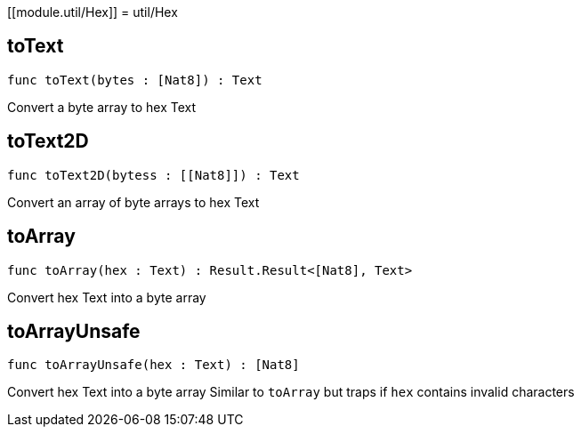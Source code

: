 [[module.util/Hex]]
= util/Hex

[[toText]]
== toText

[source.no-repl,motoko,subs=+macros]
----
func toText(bytes : pass:[[]Nat8pass:[]]) : Text
----

Convert a byte array to hex Text

[[toText2D]]
== toText2D

[source.no-repl,motoko,subs=+macros]
----
func toText2D(bytess : pass:[[]pass:[[]Nat8pass:[]]pass:[]]) : Text
----

Convert an array of byte arrays to hex Text

[[toArray]]
== toArray

[source.no-repl,motoko,subs=+macros]
----
func toArray(hex : Text) : Result.Result<pass:[[]Nat8pass:[]], Text>
----

Convert hex Text into a byte array

[[toArrayUnsafe]]
== toArrayUnsafe

[source.no-repl,motoko,subs=+macros]
----
func toArrayUnsafe(hex : Text) : pass:[[]Nat8pass:[]]
----

Convert hex Text into a byte array
Similar to `toArray` but traps if `hex` contains invalid characters

